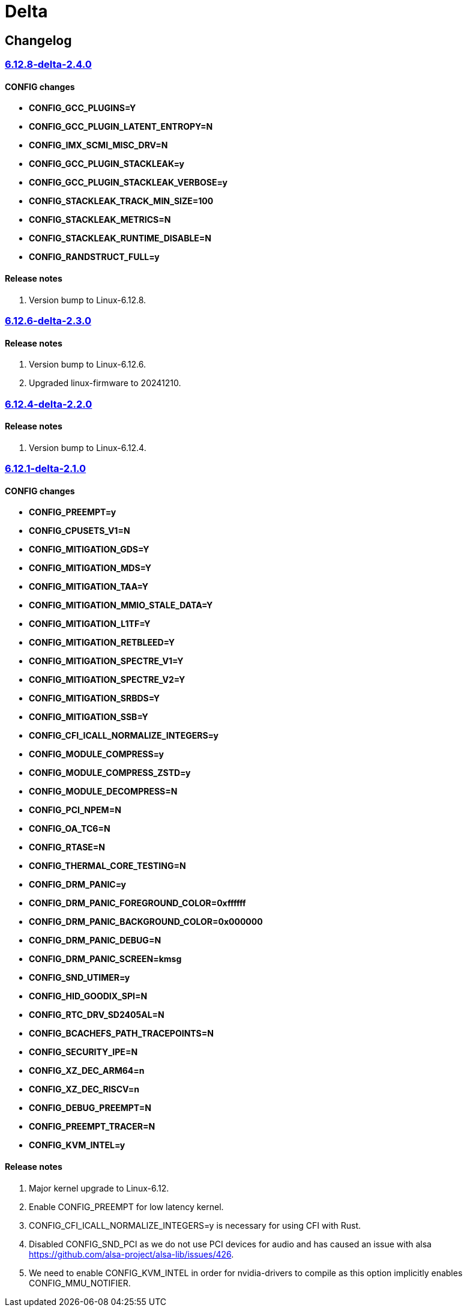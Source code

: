 = Delta

== Changelog

=== https://src.reticentadmin.com/aryan/kernel-configs/src/branch/main/configs/delta/6.12.8-delta-2.4.0[6.12.8-delta-2.4.0]

==== CONFIG changes
* *CONFIG_GCC_PLUGINS=Y*
* *CONFIG_GCC_PLUGIN_LATENT_ENTROPY=N*
* *CONFIG_IMX_SCMI_MISC_DRV=N*
* *CONFIG_GCC_PLUGIN_STACKLEAK=y*
* *CONFIG_GCC_PLUGIN_STACKLEAK_VERBOSE=y*
* *CONFIG_STACKLEAK_TRACK_MIN_SIZE=100*
* *CONFIG_STACKLEAK_METRICS=N*
* *CONFIG_STACKLEAK_RUNTIME_DISABLE=N*
* *CONFIG_RANDSTRUCT_FULL=y*

==== Release notes
1. Version bump to Linux-6.12.8.

=== https://src.reticentadmin.com/aryan/kernel-configs/src/branch/main/configs/delta/6.12.6-delta-2.3.0[6.12.6-delta-2.3.0]

==== Release notes
1. Version bump to Linux-6.12.6.
2. Upgraded linux-firmware to 20241210.

=== https://src.reticentadmin.com/aryan/kernel-configs/src/branch/main/configs/delta/6.12.4-delta-2.2.0[6.12.4-delta-2.2.0]

==== Release notes
1. Version bump to Linux-6.12.4.

=== https://src.reticentadmin.com/aryan/kernel-configs/src/branch/main/configs/delta/6.12.1-delta-2.1.0[6.12.1-delta-2.1.0]

==== CONFIG changes
* *CONFIG_PREEMPT=y*
* *CONFIG_CPUSETS_V1=N*
* *CONFIG_MITIGATION_GDS=Y*
* *CONFIG_MITIGATION_MDS=Y*
* *CONFIG_MITIGATION_TAA=Y*
* *CONFIG_MITIGATION_MMIO_STALE_DATA=Y*
* *CONFIG_MITIGATION_L1TF=Y*
* *CONFIG_MITIGATION_RETBLEED=Y*
* *CONFIG_MITIGATION_SPECTRE_V1=Y*
* *CONFIG_MITIGATION_SPECTRE_V2=Y*
* *CONFIG_MITIGATION_SRBDS=Y*
* *CONFIG_MITIGATION_SSB=Y*
* *CONFIG_CFI_ICALL_NORMALIZE_INTEGERS=y*
* *CONFIG_MODULE_COMPRESS=y*
* *CONFIG_MODULE_COMPRESS_ZSTD=y*
* *CONFIG_MODULE_DECOMPRESS=N*
* *CONFIG_PCI_NPEM=N*
* *CONFIG_OA_TC6=N*
* *CONFIG_RTASE=N*
* *CONFIG_THERMAL_CORE_TESTING=N*
* *CONFIG_DRM_PANIC=y*
* *CONFIG_DRM_PANIC_FOREGROUND_COLOR=0xffffff*
* *CONFIG_DRM_PANIC_BACKGROUND_COLOR=0x000000*
* *CONFIG_DRM_PANIC_DEBUG=N*
* *CONFIG_DRM_PANIC_SCREEN=kmsg*
* *CONFIG_SND_UTIMER=y*
* *CONFIG_HID_GOODIX_SPI=N*
* *CONFIG_RTC_DRV_SD2405AL=N*
* *CONFIG_BCACHEFS_PATH_TRACEPOINTS=N*
* *CONFIG_SECURITY_IPE=N*
* *CONFIG_XZ_DEC_ARM64=n*
* *CONFIG_XZ_DEC_RISCV=n*
* *CONFIG_DEBUG_PREEMPT=N*
* *CONFIG_PREEMPT_TRACER=N*
* *CONFIG_KVM_INTEL=y*

==== Release notes
1. Major kernel upgrade to Linux-6.12.
2. Enable CONFIG_PREEMPT for low latency kernel.
3. CONFIG_CFI_ICALL_NORMALIZE_INTEGERS=y is necessary for using CFI with Rust.
4. Disabled CONFIG_SND_PCI as we do not use PCI devices for audio and has caused
   an issue with alsa https://github.com/alsa-project/alsa-lib/issues/426.
5. We need to enable CONFIG_KVM_INTEL in order for nvidia-drivers to compile as
   this option implicitly enables CONFIG_MMU_NOTIFIER.

